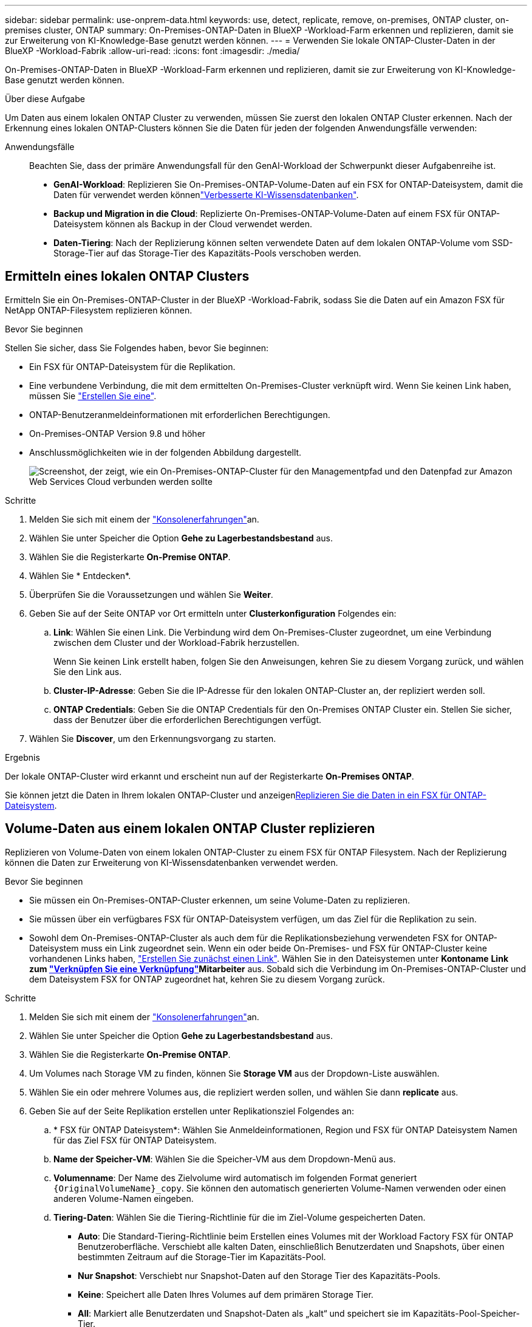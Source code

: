 ---
sidebar: sidebar 
permalink: use-onprem-data.html 
keywords: use, detect, replicate, remove, on-premises, ONTAP cluster, on-premises cluster, ONTAP 
summary: On-Premises-ONTAP-Daten in BlueXP -Workload-Farm erkennen und replizieren, damit sie zur Erweiterung von KI-Knowledge-Base genutzt werden können. 
---
= Verwenden Sie lokale ONTAP-Cluster-Daten in der BlueXP -Workload-Fabrik
:allow-uri-read: 
:icons: font
:imagesdir: ./media/


[role="lead"]
On-Premises-ONTAP-Daten in BlueXP -Workload-Farm erkennen und replizieren, damit sie zur Erweiterung von KI-Knowledge-Base genutzt werden können.

.Über diese Aufgabe
Um Daten aus einem lokalen ONTAP Cluster zu verwenden, müssen Sie zuerst den lokalen ONTAP Cluster erkennen. Nach der Erkennung eines lokalen ONTAP-Clusters können Sie die Daten für jeden der folgenden Anwendungsfälle verwenden:

Anwendungsfälle:: Beachten Sie, dass der primäre Anwendungsfall für den GenAI-Workload der Schwerpunkt dieser Aufgabenreihe ist.
+
--
* *GenAI-Workload*: Replizieren Sie On-Premises-ONTAP-Volume-Daten auf ein FSX for ONTAP-Dateisystem, damit die Daten für verwendet werden könnenlink:https://docs.netapp.com/us-en/workload-genai/create-knowledgebase.html["Verbesserte KI-Wissensdatenbanken"^].
* *Backup und Migration in die Cloud*: Replizierte On-Premises-ONTAP-Volume-Daten auf einem FSX für ONTAP-Dateisystem können als Backup in der Cloud verwendet werden.
* *Daten-Tiering*: Nach der Replizierung können selten verwendete Daten auf dem lokalen ONTAP-Volume vom SSD-Storage-Tier auf das Storage-Tier des Kapazitäts-Pools verschoben werden.


--




== Ermitteln eines lokalen ONTAP Clusters

Ermitteln Sie ein On-Premises-ONTAP-Cluster in der BlueXP -Workload-Fabrik, sodass Sie die Daten auf ein Amazon FSX für NetApp ONTAP-Filesystem replizieren können.

.Bevor Sie beginnen
Stellen Sie sicher, dass Sie Folgendes haben, bevor Sie beginnen:

* Ein FSX für ONTAP-Dateisystem für die Replikation.
* Eine verbundene Verbindung, die mit dem ermittelten On-Premises-Cluster verknüpft wird. Wenn Sie keinen Link haben, müssen Sie link:create-link.html["Erstellen Sie eine"].
* ONTAP-Benutzeranmeldeinformationen mit erforderlichen Berechtigungen.
* On-Premises-ONTAP Version 9.8 und höher
* Anschlussmöglichkeiten wie in der folgenden Abbildung dargestellt.
+
image:screenshot-on-prem-connectivity.png["Screenshot, der zeigt, wie ein On-Premises-ONTAP-Cluster für den Managementpfad und den Datenpfad zur Amazon Web Services Cloud verbunden werden sollte"]



.Schritte
. Melden Sie sich mit einem der link:https://docs.netapp.com/us-en/workload-setup-admin/console-experiences.html["Konsolenerfahrungen"^]an.
. Wählen Sie unter Speicher die Option *Gehe zu Lagerbestandsbestand* aus.
. Wählen Sie die Registerkarte *On-Premise ONTAP*.
. Wählen Sie * Entdecken*.
. Überprüfen Sie die Voraussetzungen und wählen Sie *Weiter*.
. Geben Sie auf der Seite ONTAP vor Ort ermitteln unter *Clusterkonfiguration* Folgendes ein:
+
.. *Link*: Wählen Sie einen Link. Die Verbindung wird dem On-Premises-Cluster zugeordnet, um eine Verbindung zwischen dem Cluster und der Workload-Fabrik herzustellen.
+
Wenn Sie keinen Link erstellt haben, folgen Sie den Anweisungen, kehren Sie zu diesem Vorgang zurück, und wählen Sie den Link aus.

.. *Cluster-IP-Adresse*: Geben Sie die IP-Adresse für den lokalen ONTAP-Cluster an, der repliziert werden soll.
.. *ONTAP Credentials*: Geben Sie die ONTAP Credentials für den On-Premises ONTAP Cluster ein. Stellen Sie sicher, dass der Benutzer über die erforderlichen Berechtigungen verfügt.


. Wählen Sie *Discover*, um den Erkennungsvorgang zu starten.


.Ergebnis
Der lokale ONTAP-Cluster wird erkannt und erscheint nun auf der Registerkarte *On-Premises ONTAP*.

Sie können jetzt die Daten in Ihrem lokalen ONTAP-Cluster und anzeigen<<Volume-Daten aus einem lokalen ONTAP Cluster replizieren,Replizieren Sie die Daten in ein FSX für ONTAP-Dateisystem>>.



== Volume-Daten aus einem lokalen ONTAP Cluster replizieren

Replizieren von Volume-Daten von einem lokalen ONTAP-Cluster zu einem FSX für ONTAP Filesystem. Nach der Replizierung können die Daten zur Erweiterung von KI-Wissensdatenbanken verwendet werden.

.Bevor Sie beginnen
* Sie müssen ein On-Premises-ONTAP-Cluster erkennen, um seine Volume-Daten zu replizieren.
* Sie müssen über ein verfügbares FSX für ONTAP-Dateisystem verfügen, um das Ziel für die Replikation zu sein.
* Sowohl dem On-Premises-ONTAP-Cluster als auch dem für die Replikationsbeziehung verwendeten FSX for ONTAP-Dateisystem muss ein Link zugeordnet sein. Wenn ein oder beide On-Premises- und FSX für ONTAP-Cluster keine vorhandenen Links haben, link:create-link.html["Erstellen Sie zunächst einen Link"]. Wählen Sie in den Dateisystemen unter *Kontoname* *Link zum link:manage-links.html["Verknüpfen Sie eine Verknüpfung"]Mitarbeiter* aus. Sobald sich die Verbindung im On-Premises-ONTAP-Cluster und dem Dateisystem FSX for ONTAP zugeordnet hat, kehren Sie zu diesem Vorgang zurück.


.Schritte
. Melden Sie sich mit einem der link:https://docs.netapp.com/us-en/workload-setup-admin/console-experiences.html["Konsolenerfahrungen"^]an.
. Wählen Sie unter Speicher die Option *Gehe zu Lagerbestandsbestand* aus.
. Wählen Sie die Registerkarte *On-Premise ONTAP*.
. Um Volumes nach Storage VM zu finden, können Sie *Storage VM* aus der Dropdown-Liste auswählen.
. Wählen Sie ein oder mehrere Volumes aus, die repliziert werden sollen, und wählen Sie dann *replicate* aus.
. Geben Sie auf der Seite Replikation erstellen unter Replikationsziel Folgendes an:
+
.. * FSX für ONTAP Dateisystem*: Wählen Sie Anmeldeinformationen, Region und FSX für ONTAP Dateisystem Namen für das Ziel FSX für ONTAP Dateisystem.
.. *Name der Speicher-VM*: Wählen Sie die Speicher-VM aus dem Dropdown-Menü aus.
.. *Volumenname*: Der Name des Zielvolume wird automatisch im folgenden Format generiert `{OriginalVolumeName}_copy`. Sie können den automatisch generierten Volume-Namen verwenden oder einen anderen Volume-Namen eingeben.
.. *Tiering-Daten*: Wählen Sie die Tiering-Richtlinie für die im Ziel-Volume gespeicherten Daten.
+
*** *Auto*: Die Standard-Tiering-Richtlinie beim Erstellen eines Volumes mit der Workload Factory FSX für ONTAP Benutzeroberfläche. Verschiebt alle kalten Daten, einschließlich Benutzerdaten und Snapshots, über einen bestimmten Zeitraum auf die Storage-Tier im Kapazitäts-Pool.
*** *Nur Snapshot*: Verschiebt nur Snapshot-Daten auf den Storage Tier des Kapazitäts-Pools.
*** *Keine*: Speichert alle Daten Ihres Volumes auf dem primären Storage Tier.
*** *All*: Markiert alle Benutzerdaten und Snapshot-Daten als „kalt“ und speichert sie im Kapazitäts-Pool-Speicher-Tier.
+
Beachten Sie, dass einige Tiering-Richtlinien über einen zugehörigen Mindestkühlzeitraum verfügen, der die Zeit bzw. die _Kühltage_ festlegt, dass Benutzerdaten in einem Volume inaktiv bleiben müssen, damit die Daten als „kalt“ gelten und in die Storage-Ebene des Kapazitäts-Pools verschoben werden. Der Kühlzeitraum beginnt, wenn Daten auf die Festplatte geschrieben werden.

+
Weitere Informationen zu Volume-Tiering-Richtlinien finden Sie link:https://docs.aws.amazon.com/fsx/latest/ONTAPGuide/volume-storage-capacity.html#data-tiering-policy["Speicherkapazität für Volumes"^]in der Dokumentation zu AWS FSX for NetApp ONTAP.



.. *Max. Übertragungsrate*: Wählen Sie *Limited* und geben Sie die maximale Übertragungsgrenze in MiB/s. ein Alternativ wählen Sie *Unlimited*.
+
Ohne Einschränkung kann die Netzwerk- und Anwendungsleistung abnehmen. Alternativ empfehlen wir eine unbegrenzte Übertragungsrate für die Dateisysteme FSX for ONTAP für kritische Workloads, zum Beispiel solche, die primär für die Disaster Recovery genutzt werden.



. Geben Sie unter Replikationseinstellungen Folgendes an:
+
.. *Replikationsintervall*: Wählen Sie die Häufigkeit, mit der Snapshots vom Quell-Volume auf das Ziel-Volume übertragen werden.
.. *Langfristige Aufbewahrung*: Optional können Snapshots für die langfristige Aufbewahrung aktiviert werden.
+
Wenn Sie die langfristige Aufbewahrung aktivieren, wählen Sie eine vorhandene Richtlinie aus, oder erstellen Sie eine neue Richtlinie, um die zu replizierenden Snapshots und die Anzahl der beizubehaltenden Snapshots zu definieren.

+
*** Wählen Sie für eine vorhandene Richtlinie *vorhandene Richtlinie auswählen* aus, und wählen Sie dann die vorhandene Richtlinie aus dem Dropdown-Menü aus.
*** Wählen Sie für eine neue Richtlinie *Create a New Policy* aus, und geben Sie Folgendes an:
+
**** *Richtlinienname*: Geben Sie einen Richtliniennamen ein.
**** *Snapshot-Richtlinien*: Wählen Sie in der Tabelle die Snapshot-Policy-Häufigkeit und die Anzahl der zu haltenden Kopien aus. Sie können mehrere Snapshot-Richtlinien auswählen.






. Wählen Sie *Erstellen*.


.Ergebnis
Die Replikationsbeziehung wird auf der Registerkarte *Replikationsbeziehungen* im Ziel-FSX für ONTAP-Dateisystem angezeigt.



== Entfernen eines lokalen ONTAP-Clusters aus der BlueXP  Workload-Fabrik

Entfernen Sie bei Bedarf ein lokales ONTAP-Cluster aus der BlueXP -Workload-Fabrik.

.Bevor Sie beginnen
Vor dem Entfernen des Clusters müssen Sie link:delete-replication.html["Löschen Sie alle vorhandenen Replikationsbeziehungen"]alle Volumes im On-Premises-ONTAP-Cluster berücksichtigen, damit keine unterbrochenen Beziehungen mehr erhalten bleiben.

.Schritte
. Melden Sie sich mit einem der link:https://docs.netapp.com/us-en/workload-setup-admin/console-experiences.html["Konsolenerfahrungen"^]an.
. Wählen Sie unter Speicher die Option *Gehe zu Lagerbestandsbestand* aus.
. Wählen Sie die Registerkarte *On-Premise ONTAP*.
. Wählen Sie das lokale ONTAP-Cluster aus, das entfernt werden soll.
. Wählen Sie das Menü mit drei Punkten und dann *aus Workload Factory entfernen*.


.Ergebnis
Das lokale ONTAP Cluster wird aus der BlueXP  Workload-Fabrik entfernt.
